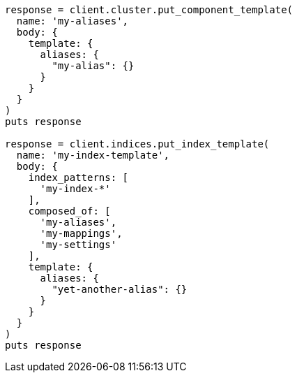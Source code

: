 [source, ruby]
----
response = client.cluster.put_component_template(
  name: 'my-aliases',
  body: {
    template: {
      aliases: {
        "my-alias": {}
      }
    }
  }
)
puts response

response = client.indices.put_index_template(
  name: 'my-index-template',
  body: {
    index_patterns: [
      'my-index-*'
    ],
    composed_of: [
      'my-aliases',
      'my-mappings',
      'my-settings'
    ],
    template: {
      aliases: {
        "yet-another-alias": {}
      }
    }
  }
)
puts response
----
